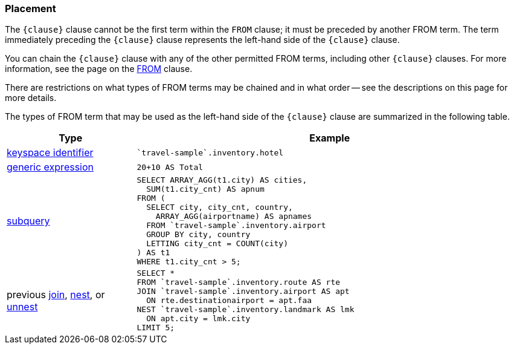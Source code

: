 === Placement

The `{clause}` clause cannot be the first term within the `FROM` clause; it must be preceded by another FROM term.
The term immediately preceding the `{clause}` clause represents the left-hand side of the `{clause}` clause.

You can chain the `{clause}` clause with any of the other permitted FROM terms, including other `{clause}` clauses.
For more information, see the page on the xref:n1ql-language-reference/from.adoc[FROM] clause.

There are restrictions on what types of FROM terms may be chained and in what order -- see the descriptions on this page for more details.

The types of FROM term that may be used as the left-hand side of the `{clause}` clause are summarized in the following table.

[#table_vrv_nxx_1db,cols="1,3"]
|===
| Type | Example

.^| xref:n1ql-language-reference/from.adoc#sec_from-keyspace[keyspace identifier]
a|
[source,N1QL]
----
`travel-sample`.inventory.hotel
----
.^| xref:n1ql-language-reference/from.adoc#generic-expr[generic expression]
a|
[source,N1QL]
----
20+10 AS Total
----
.^| xref:n1ql-language-reference/from.adoc#select-expr[subquery]
a|
[source,N1QL]
----
SELECT ARRAY_AGG(t1.city) AS cities,
  SUM(t1.city_cnt) AS apnum
FROM (
  SELECT city, city_cnt, country,
    ARRAY_AGG(airportname) AS apnames
  FROM `travel-sample`.inventory.airport
  GROUP BY city, country
  LETTING city_cnt = COUNT(city)
) AS t1
WHERE t1.city_cnt > 5;
----
.^| previous xref:n1ql-language-reference/join.adoc[join], xref:n1ql-language-reference/nest.adoc[nest], or xref:n1ql-language-reference/unnest.adoc[unnest]
a|
[source,N1QL]
----
SELECT *
FROM `travel-sample`.inventory.route AS rte
JOIN `travel-sample`.inventory.airport AS apt
  ON rte.destinationairport = apt.faa
NEST `travel-sample`.inventory.landmark AS lmk
  ON apt.city = lmk.city
LIMIT 5;
----
|===
